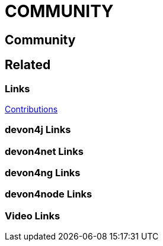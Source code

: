 = COMMUNITY

[.directory]
== Community

[.links-to-files]
== Related

[.common-links]
=== Links
<</website/pages/docs/contributions.html#, Contributions>>


[.devon4j-links]
=== devon4j Links

[.devon4net-links]
=== devon4net Links

[.devon4ng-links]
=== devon4ng Links

[.devon4node-links]
=== devon4node Links

[.videos-links]
=== Video Links

